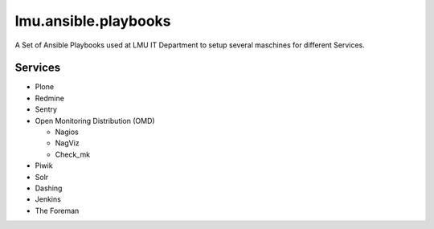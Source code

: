 =====================
lmu.ansible.playbooks
=====================

A Set of Ansible Playbooks used at LMU IT Department to setup several maschines for different Services.

Services
========

* Plone
* Redmine
* Sentry
* Open Monitoring Distribution (OMD)

  * Nagios
  * NagViz
  * Check_mk

* Piwik
* Solr
* Dashing
* Jenkins
* The Foreman

